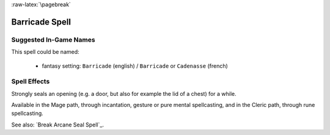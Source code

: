 
:raw-latex:`\pagebreak`


Barricade Spell
................


Suggested In-Game Names
_______________________

This spell could be named:

 - fantasy setting: ``Barricade`` (english) / ``Barricade`` or ``Cadenasse`` (french)


Spell Effects 
_____________

Strongly seals an opening (e.g. a door, but also for example the lid of a chest) for a while.

Available in the Mage path, through incantation, gesture or pure mental spellcasting, and in the Cleric path, through rune spellcasting.

See also: `Break Arcane Seal Spell`_.

